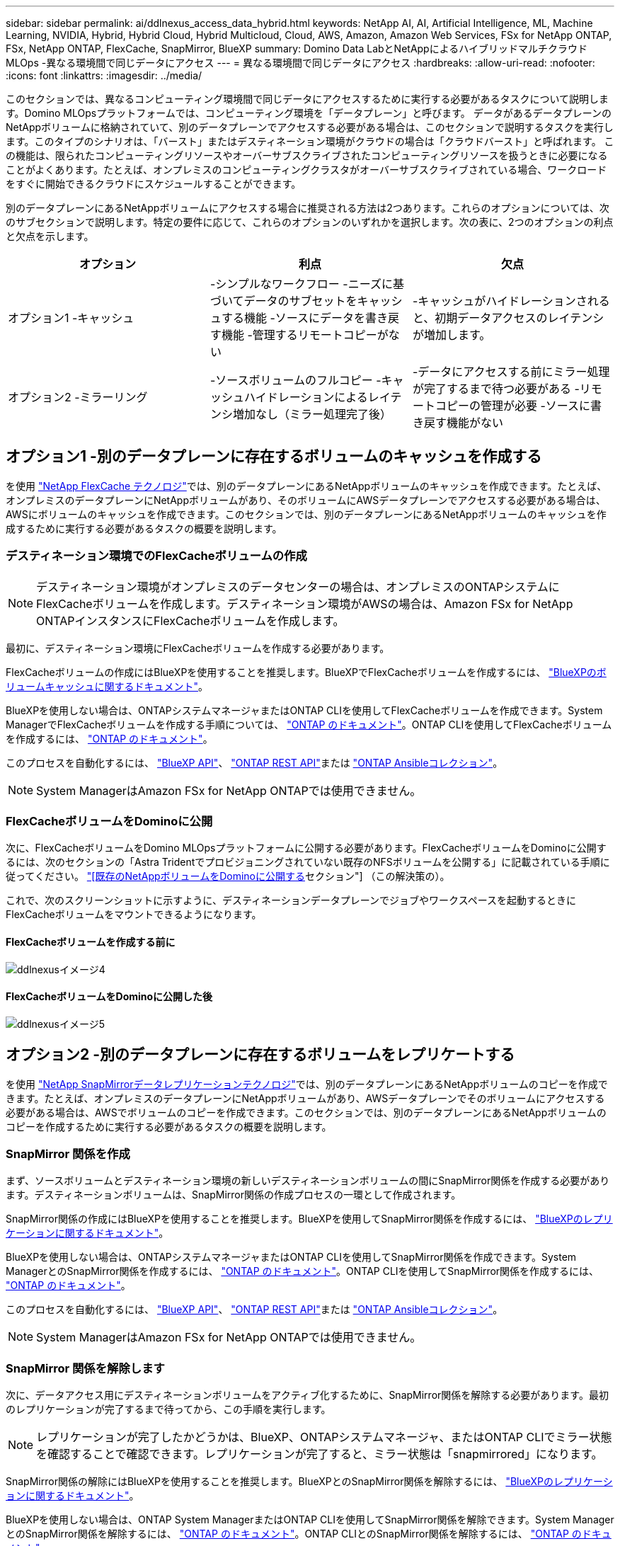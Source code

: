 ---
sidebar: sidebar 
permalink: ai/ddlnexus_access_data_hybrid.html 
keywords: NetApp AI, AI, Artificial Intelligence, ML, Machine Learning, NVIDIA, Hybrid, Hybrid Cloud, Hybrid Multicloud, Cloud, AWS, Amazon, Amazon Web Services, FSx for NetApp ONTAP, FSx, NetApp ONTAP, FlexCache, SnapMirror, BlueXP 
summary: Domino Data LabとNetAppによるハイブリッドマルチクラウドMLOps -異なる環境間で同じデータにアクセス 
---
= 異なる環境間で同じデータにアクセス
:hardbreaks:
:allow-uri-read: 
:nofooter: 
:icons: font
:linkattrs: 
:imagesdir: ../media/


[role="lead"]
このセクションでは、異なるコンピューティング環境間で同じデータにアクセスするために実行する必要があるタスクについて説明します。Domino MLOpsプラットフォームでは、コンピューティング環境を「データプレーン」と呼びます。 データがあるデータプレーンのNetAppボリュームに格納されていて、別のデータプレーンでアクセスする必要がある場合は、このセクションで説明するタスクを実行します。このタイプのシナリオは、「バースト」またはデスティネーション環境がクラウドの場合は「クラウドバースト」と呼ばれます。 この機能は、限られたコンピューティングリソースやオーバーサブスクライブされたコンピューティングリソースを扱うときに必要になることがよくあります。たとえば、オンプレミスのコンピューティングクラスタがオーバーサブスクライブされている場合、ワークロードをすぐに開始できるクラウドにスケジュールすることができます。

別のデータプレーンにあるNetAppボリュームにアクセスする場合に推奨される方法は2つあります。これらのオプションについては、次のサブセクションで説明します。特定の要件に応じて、これらのオプションのいずれかを選択します。次の表に、2つのオプションの利点と欠点を示します。

|===
| オプション | 利点 | 欠点 


| オプション1 -キャッシュ | -シンプルなワークフロー
-ニーズに基づいてデータのサブセットをキャッシュする機能
-ソースにデータを書き戻す機能
-管理するリモートコピーがない | -キャッシュがハイドレーションされると、初期データアクセスのレイテンシが増加します。 


| オプション2 -ミラーリング | -ソースボリュームのフルコピー
-キャッシュハイドレーションによるレイテンシ増加なし（ミラー処理完了後） | -データにアクセスする前にミラー処理が完了するまで待つ必要がある
-リモートコピーの管理が必要
-ソースに書き戻す機能がない 
|===


== オプション1 -別のデータプレーンに存在するボリュームのキャッシュを作成する

を使用 link:https://docs.netapp.com/us-en/ontap/flexcache/accelerate-data-access-concept.html["NetApp FlexCache テクノロジ"]では、別のデータプレーンにあるNetAppボリュームのキャッシュを作成できます。たとえば、オンプレミスのデータプレーンにNetAppボリュームがあり、そのボリュームにAWSデータプレーンでアクセスする必要がある場合は、AWSにボリュームのキャッシュを作成できます。このセクションでは、別のデータプレーンにあるNetAppボリュームのキャッシュを作成するために実行する必要があるタスクの概要を説明します。



=== デスティネーション環境でのFlexCacheボリュームの作成


NOTE: デスティネーション環境がオンプレミスのデータセンターの場合は、オンプレミスのONTAPシステムにFlexCacheボリュームを作成します。デスティネーション環境がAWSの場合は、Amazon FSx for NetApp ONTAPインスタンスにFlexCacheボリュームを作成します。

最初に、デスティネーション環境にFlexCacheボリュームを作成する必要があります。

FlexCacheボリュームの作成にはBlueXPを使用することを推奨します。BlueXPでFlexCacheボリュームを作成するには、 link:https://docs.netapp.com/us-en/bluexp-volume-caching/["BlueXPのボリュームキャッシュに関するドキュメント"]。

BlueXPを使用しない場合は、ONTAPシステムマネージャまたはONTAP CLIを使用してFlexCacheボリュームを作成できます。System ManagerでFlexCacheボリュームを作成する手順については、 link:https://docs.netapp.com/us-en/ontap/task_nas_flexcache.html["ONTAP のドキュメント"]。ONTAP CLIを使用してFlexCacheボリュームを作成するには、 link:https://docs.netapp.com/us-en/ontap/flexcache/index.html["ONTAP のドキュメント"]。

このプロセスを自動化するには、 link:https://docs.netapp.com/us-en/bluexp-automation/["BlueXP API"]、 link:https://devnet.netapp.com/restapi.php["ONTAP REST API"]または link:https://docs.ansible.com/ansible/latest/collections/netapp/ontap/index.html["ONTAP Ansibleコレクション"]。


NOTE: System ManagerはAmazon FSx for NetApp ONTAPでは使用できません。



=== FlexCacheボリュームをDominoに公開

次に、FlexCacheボリュームをDomino MLOpsプラットフォームに公開する必要があります。FlexCacheボリュームをDominoに公開するには、次のセクションの「Astra Tridentでプロビジョニングされていない既存のNFSボリュームを公開する」に記載されている手順に従ってください。 link:ddlnexus_expose_netapp_vols.html["[既存のNetAppボリュームをDominoに公開する]セクション"] （この解決策の）。

これで、次のスクリーンショットに示すように、デスティネーションデータプレーンでジョブやワークスペースを起動するときにFlexCacheボリュームをマウントできるようになります。



==== FlexCacheボリュームを作成する前に

image::ddlnexus_image4.png[ddlnexusイメージ4]



==== FlexCacheボリュームをDominoに公開した後

image::ddlnexus_image5.png[ddlnexusイメージ5]



== オプション2 -別のデータプレーンに存在するボリュームをレプリケートする

を使用 link:https://www.netapp.com/cyber-resilience/data-protection/data-backup-recovery/snapmirror-data-replication/["NetApp SnapMirrorデータレプリケーションテクノロジ"]では、別のデータプレーンにあるNetAppボリュームのコピーを作成できます。たとえば、オンプレミスのデータプレーンにNetAppボリュームがあり、AWSデータプレーンでそのボリュームにアクセスする必要がある場合は、AWSでボリュームのコピーを作成できます。このセクションでは、別のデータプレーンにあるNetAppボリュームのコピーを作成するために実行する必要があるタスクの概要を説明します。



=== SnapMirror 関係を作成

まず、ソースボリュームとデスティネーション環境の新しいデスティネーションボリュームの間にSnapMirror関係を作成する必要があります。デスティネーションボリュームは、SnapMirror関係の作成プロセスの一環として作成されます。

SnapMirror関係の作成にはBlueXPを使用することを推奨します。BlueXPを使用してSnapMirror関係を作成するには、 link:https://docs.netapp.com/us-en/bluexp-replication/["BlueXPのレプリケーションに関するドキュメント"]。

BlueXPを使用しない場合は、ONTAPシステムマネージャまたはONTAP CLIを使用してSnapMirror関係を作成できます。System ManagerとのSnapMirror関係を作成するには、 link:https://docs.netapp.com/us-en/ontap/task_dp_configure_mirror.html["ONTAP のドキュメント"]。ONTAP CLIを使用してSnapMirror関係を作成するには、 link:https://docs.netapp.com/us-en/ontap/data-protection/snapmirror-replication-workflow-concept.html["ONTAP のドキュメント"]。

このプロセスを自動化するには、 link:https://docs.netapp.com/us-en/bluexp-automation/["BlueXP API"]、 link:https://devnet.netapp.com/restapi.php["ONTAP REST API"]または link:https://docs.ansible.com/ansible/latest/collections/netapp/ontap/index.html["ONTAP Ansibleコレクション"]。


NOTE: System ManagerはAmazon FSx for NetApp ONTAPでは使用できません。



=== SnapMirror 関係を解除します

次に、データアクセス用にデスティネーションボリュームをアクティブ化するために、SnapMirror関係を解除する必要があります。最初のレプリケーションが完了するまで待ってから、この手順を実行します。


NOTE: レプリケーションが完了したかどうかは、BlueXP、ONTAPシステムマネージャ、またはONTAP CLIでミラー状態を確認することで確認できます。レプリケーションが完了すると、ミラー状態は「snapmirrored」になります。

SnapMirror関係の解除にはBlueXPを使用することを推奨します。BlueXPとのSnapMirror関係を解除するには、 link:https://docs.netapp.com/us-en/bluexp-replication/task-managing-replication.html["BlueXPのレプリケーションに関するドキュメント"]。

BlueXPを使用しない場合は、ONTAP System ManagerまたはONTAP CLIを使用してSnapMirror関係を解除できます。System ManagerとのSnapMirror関係を解除するには、 link:https://docs.netapp.com/us-en/ontap/task_dp_serve_data_from_destination.html["ONTAP のドキュメント"]。ONTAP CLIとのSnapMirror関係を解除するには、 link:https://docs.netapp.com/us-en/ontap/data-protection/make-destination-volume-writeable-task.html["ONTAP のドキュメント"]。

このプロセスを自動化するには、 link:https://docs.netapp.com/us-en/bluexp-automation/["BlueXP API"]、 link:https://devnet.netapp.com/restapi.php["ONTAP REST API"]または link:https://docs.ansible.com/ansible/latest/collections/netapp/ontap/index.html["ONTAP Ansibleコレクション"]。



=== 宛先ボリュームをDominoに公開

次に、デスティネーションボリュームをDomino MLOpsプラットフォームに公開する必要があります。デスティネーションボリュームをDominoに公開するには、次のセクションの「Astra Tridentでプロビジョニングされていない既存のNFSボリュームを公開する」の手順に従います。 link:ddlnexus_expose_netapp_vols.html["[既存のNetAppボリュームをDominoに公開する]セクション"] （この解決策の）。

これで、次のスクリーンショットに示すように、デスティネーションデータプレーンでジョブやワークスペースを起動するときに、デスティネーションボリュームをマウントできるようになります。



==== SnapMirror関係を作成する前に

image::ddlnexus_image4.png[ddlnexusイメージ4]



==== 宛先ボリュームをDominoに公開した後

image::ddlnexus_image5.png[ddlnexusイメージ5]
